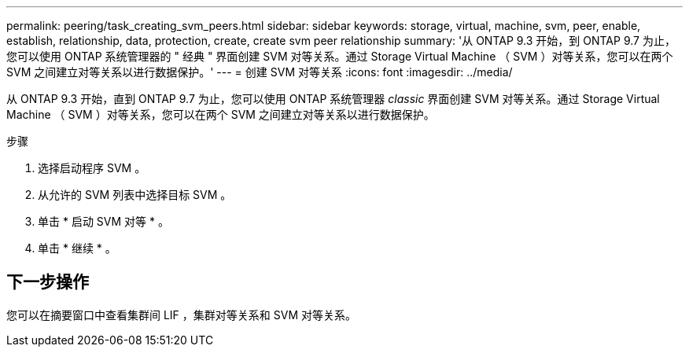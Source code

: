 ---
permalink: peering/task_creating_svm_peers.html 
sidebar: sidebar 
keywords: storage, virtual, machine, svm, peer, enable, establish, relationship, data, protection, create, create svm peer relationship 
summary: '从 ONTAP 9.3 开始，到 ONTAP 9.7 为止，您可以使用 ONTAP 系统管理器的 " 经典 " 界面创建 SVM 对等关系。通过 Storage Virtual Machine （ SVM ）对等关系，您可以在两个 SVM 之间建立对等关系以进行数据保护。' 
---
= 创建 SVM 对等关系
:icons: font
:imagesdir: ../media/


[role="lead"]
从 ONTAP 9.3 开始，直到 ONTAP 9.7 为止，您可以使用 ONTAP 系统管理器 _classic_ 界面创建 SVM 对等关系。通过 Storage Virtual Machine （ SVM ）对等关系，您可以在两个 SVM 之间建立对等关系以进行数据保护。

.步骤
. 选择启动程序 SVM 。
. 从允许的 SVM 列表中选择目标 SVM 。
. 单击 * 启动 SVM 对等 * 。
. 单击 * 继续 * 。




== 下一步操作

您可以在摘要窗口中查看集群间 LIF ，集群对等关系和 SVM 对等关系。
